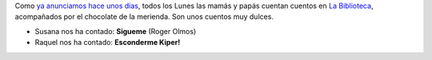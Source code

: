 .. title: Contando Cuentos con Chocolate
.. slug: contando-cuentos-con-chocolate
.. date: 2016-03-08 19:30
.. tags: Actividades, Cuentos con Chocolate
.. description: Todos los lunes las mamás cuentan cuentos en la biblioteca, acompañados por el chocolate de la merienda.
.. type: micro

Como `ya anunciamos hace unos dias  <link://slug/cuentos-con-chocolate>`_, todos los Lunes las mamás y papás cuentan cuentos en `La Biblioteca`_, acompañados por el chocolate de la merienda.
Son unos cuentos muy dulces.

- Susana nos ha contado: **Sigueme** (Roger Olmos)
- Raquel nos ha contado: **Esconderme Kiper!**

.. slides::

	/2016/03/cuentos_con_chocolate.1.jpg
  /2016/03/cuentos_con_chocolate.2.jpg
	/2016/02/cuentos-con-chocolate.png


.. previewimage: /2016/02/cuentos-con-chocolate.png

.. _`La Biblioteca`: http://biblioln.es/stories/la-biblioteca-de-los-navalmorales/contacto.html
